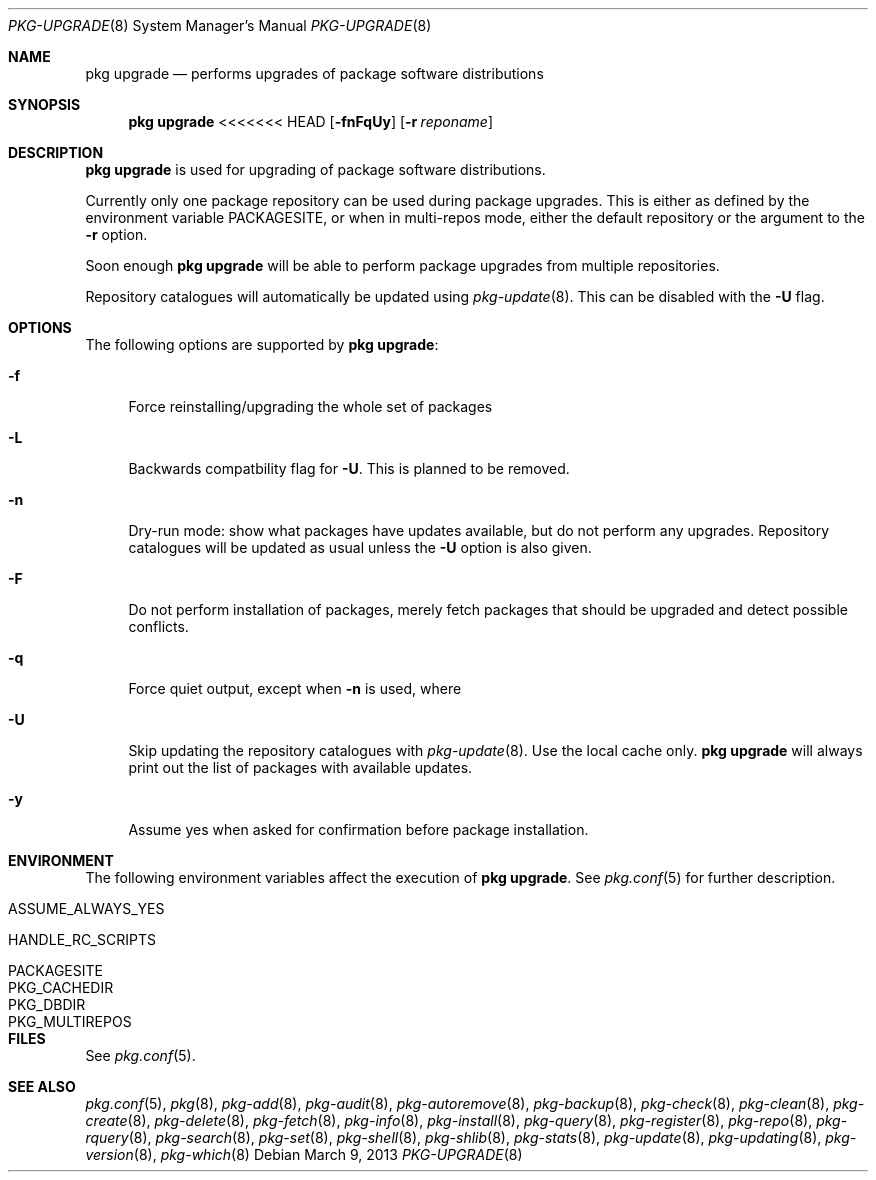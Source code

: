 .\"
.\" FreeBSD pkg - a next generation package for the installation and maintenance
.\" of non-core utilities.
.\"
.\" Redistribution and use in source and binary forms, with or without
.\" modification, are permitted provided that the following conditions
.\" are met:
.\" 1. Redistributions of source code must retain the above copyright
.\"    notice, this list of conditions and the following disclaimer.
.\" 2. Redistributions in binary form must reproduce the above copyright
.\"    notice, this list of conditions and the following disclaimer in the
.\"    documentation and/or other materials provided with the distribution.
.\"
.\"
.\"     @(#)pkg.8
.\" $FreeBSD$
.\"
.Dd March 9, 2013
.Dt PKG-UPGRADE 8
.Os
.Sh NAME
.Nm "pkg upgrade"
.Nd performs upgrades of package software distributions
.Sh SYNOPSIS
.Nm
<<<<<<< HEAD
.Op Fl fnFqUy
.Op Fl r Ar reponame
.Sh DESCRIPTION
.Nm
is used for upgrading of package software distributions.
.Pp
Currently only one package repository can be used during package
upgrades.
This is either as defined by the environment variable
.Ev PACKAGESITE ,
or when in multi-repos mode, either the default repository or the
argument to the
.Fl r
option.
.Pp
Soon enough
.Nm
will be able to perform package upgrades from multiple repositories.
.Pp
Repository catalogues will automatically be updated using
.Xr pkg-update 8 .
This can be disabled with the
.Fl U
flag.
.Sh OPTIONS
The following options are supported by
.Nm :
.Bl -tag -width F1
.It Fl f
Force reinstalling/upgrading the whole set of packages
.It Fl L
Backwards compatbility flag for
.Fl U .
This is planned to be removed.
.It Fl n
Dry-run mode: show what packages have updates available, but do not perform
any upgrades.
Repository catalogues will be updated as usual unless the
.Fl U
option is also given.
.It Fl F
Do not perform installation of packages, merely fetch packages that should be 
upgraded and detect possible conflicts.
.It Fl q
Force quiet output, except when
.Fl n
is used, where
.It Fl U
Skip updating the repository catalogues with
.Xr pkg-update 8 .
Use the local cache only.
.Nm
will always print out the list of packages with available updates.
.It Fl y
Assume yes when asked for confirmation before package installation.
.El
.Sh ENVIRONMENT
The following environment variables affect the execution of
.Nm .
See
.Xr pkg.conf 5
for further description.
.Bl -tag -width ".Ev NO_DESCRIPTIONS"
.It Ev ASSUME_ALWAYS_YES
.It Ev HANDLE_RC_SCRIPTS
.It Ev PACKAGESITE
.It Ev PKG_CACHEDIR
.It Ev PKG_DBDIR
.It Ev PKG_MULTIREPOS
.El
.Sh FILES
See
.Xr pkg.conf 5 .
.Sh SEE ALSO
.Xr pkg.conf 5 ,
.Xr pkg 8 ,
.Xr pkg-add 8 ,
.Xr pkg-audit 8 ,
.Xr pkg-autoremove 8 ,
.Xr pkg-backup 8 ,
.Xr pkg-check 8 ,
.Xr pkg-clean 8 ,
.Xr pkg-create 8 ,
.Xr pkg-delete 8 ,
.Xr pkg-fetch 8 ,
.Xr pkg-info 8 ,
.Xr pkg-install 8 ,
.Xr pkg-query 8 ,
.Xr pkg-register 8 ,
.Xr pkg-repo 8 ,
.Xr pkg-rquery 8 ,
.Xr pkg-search 8 ,
.Xr pkg-set 8 ,
.Xr pkg-shell 8 ,
.Xr pkg-shlib 8 ,
.Xr pkg-stats 8 ,
.Xr pkg-update 8 ,
.Xr pkg-updating 8 ,
.Xr pkg-version 8 ,
.Xr pkg-which 8
